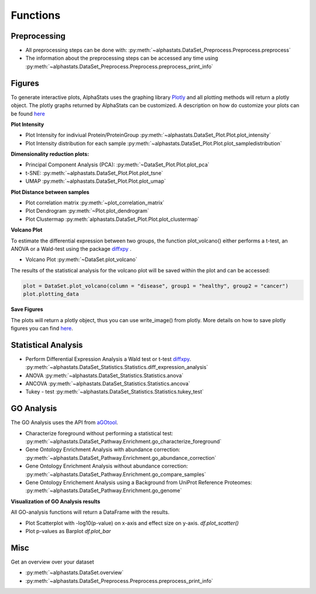 Functions
=================

Preprocessing
---------------

* All preprocessing steps can be done with: :py:meth:`~alphastats.DataSet_Preprocess.Preprocess.preprocess`
* The information about the preprocessing steps can be accessed any time using :py:meth:`~alphastats.DataSet_Preprocess.Preprocess.preprocess_print_info`


Figures
----------

To generate interactive plots, AlphaStats uses the graphing library `Plotly <https://plotly.com/python/>`_
and all plotting methods will return a plotly object.
The plotly graphs returned by AlphaStats can be customized.
A description on how do customize your plots can be found `here <https://maegul.gitbooks.io/resguides-plotly/content/content/plotting_locally_and_offline/python/methods_for_updating_the_figure_or_graph_objects.html>`_


**Plot Intensity**

* Plot Intensity for indiviual Protein/ProteinGroup :py:meth:`~alphastats.DataSet_Plot.Plot.plot_intensity`
* Plot Intensity distribution for each sample  :py:meth:`~alphastats.DataSet_Plot.Plot.plot_sampledistribution`


**Dimensionality reduction plots:**

* Principal Component Analysis (PCA): :py:meth:`~DataSet_Plot.Plot.plot_pca`
* t-SNE: :py:meth:`~alphastats.DataSet_Plot.Plot.plot_tsne`
* UMAP :py:meth:`~alphastats.DataSet_Plot.Plot.plot_umap`

**Plot Distance between samples**

* Plot correlation matrix :py:meth:`~plot_correlation_matrix`

* Plot Dendrogram :py:meth:`~Plot.plot_dendrogram`

* Plot Clustermap :py:meth:`alphastats.DataSet_Plot.Plot.plot_clustermap`

**Volcano Plot**

To estimate the differential expression between two groups, the function plot_volcano() either performs a t-test, an ANOVA
or a Wald-test using the package `diffxpy <https://github.com/theislab/diffxpy>`_ .

* Volcano Plot :py:meth:`~DataSet.plot_volcano`

The results of the statistical analysis for the volcano plot will be saved within the plot and can be accessed:

.. code-block:: python

    plot = DataSet.plot_volcano(column = "disease", group1 = "healthy", group2 = "cancer")
    plot.plotting_data

**Save Figures**

The plots will return a plotly object, thus you can use write_image() from plotly.
More details on how to save plotly figures you can find `here <https://plotly.com/python/static-image-export/>`_.

.. code-block::python

    plot = DataSet.plot_volcano(column = "disease", group1 = "healthy", group2 = "cancer")
    plot.write_image("images/volcano_plot.svg")


Statistical Analysis
----------------------

* Perform Differential Expression Analysis a Wald test or t-test `diffxpy <https://github.com/theislab/diffxpy>`_.  :py:meth:`~alphastats.DataSet_Statistics.Statistics.diff_expression_analysis`
* ANOVA  :py:meth:`~alphastats.DataSet_Statistics.Statistics.anova`
* ANCOVA  :py:meth:`~alphastats.DataSet_Statistics.Statistics.ancova`
* Tukey - test :py:meth:`~alphastats.DataSet_Statistics.Statistics.tukey_test`



GO Analysis
----------------------
The GO Analysis uses the API from `aGOtool <https://agotool.org/>`_.

* Characterize foreground without performing a statistical test: :py:meth:`~alphastats.DataSet_Pathway.Enrichment.go_characterize_foreground`
* Gene Ontology Enrichment Analysis with abundance correction: :py:meth:`~alphastats.DataSet_Pathway.Enrichment.go_abundance_correction`
* Gene Ontology Enrichment Analysis without abundance correction: :py:meth:`~alphastats.DataSet_Pathway.Enrichment.go_compare_samples`
* Gene Ontology Enrichement Analysis using a Background from UniProt Reference Proteomes: :py:meth:`~alphastats.DataSet_Pathway.Enrichment.go_genome`

**Visualization of GO Analysis results**

All GO-analysis functions will return a DataFrame with the results.

* Plot Scatterplot with -log10(p-value) on x-axis and effect size on y-axis. `df.plot_scatter()`
* Plot p-values as Barplot `df.plot_bar`


Misc
------

Get an overview over your dataset

* :py:meth:`~alphastats.DataSet.overview`

* :py:meth:`~alphastats.DataSet_Preprocess.Preprocess.preprocess_print_info`
